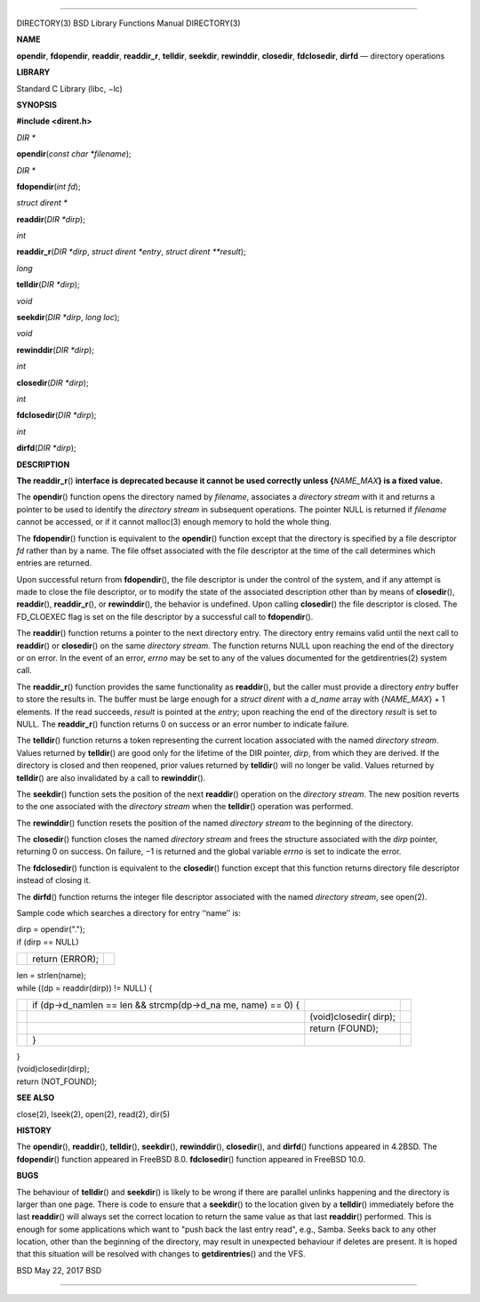 --------------

DIRECTORY(3) BSD Library Functions Manual DIRECTORY(3)

**NAME**

**opendir**, **fdopendir**, **readdir**, **readdir_r**, **telldir**,
**seekdir**, **rewinddir**, **closedir**, **fdclosedir**, **dirfd** —
directory operations

**LIBRARY**

Standard C Library (libc, −lc)

**SYNOPSIS**

**#include <dirent.h>**

*DIR \**

**opendir**\ (*const char *filename*);

*DIR \**

**fdopendir**\ (*int fd*);

*struct dirent \**

**readdir**\ (*DIR *dirp*);

*int*

**readdir_r**\ (*DIR *dirp*, *struct dirent *entry*,
*struct dirent **result*);

*long*

**telldir**\ (*DIR *dirp*);

*void*

**seekdir**\ (*DIR *dirp*, *long loc*);

*void*

**rewinddir**\ (*DIR *dirp*);

*int*

**closedir**\ (*DIR *dirp*);

*int*

**fdclosedir**\ (*DIR *dirp*);

*int*

**dirfd**\ (*DIR *dirp*);

**DESCRIPTION**

**The readdir_r**\ () **interface is deprecated because it cannot be
used correctly unless {**\ *NAME_MAX*\ **} is a fixed value.**

The **opendir**\ () function opens the directory named by *filename*,
associates a *directory stream* with it and returns a pointer to be used
to identify the *directory stream* in subsequent operations. The pointer
NULL is returned if *filename* cannot be accessed, or if it cannot
malloc(3) enough memory to hold the whole thing.

The **fdopendir**\ () function is equivalent to the **opendir**\ ()
function except that the directory is specified by a file descriptor
*fd* rather than by a name. The file offset associated with the file
descriptor at the time of the call determines which entries are
returned.

Upon successful return from **fdopendir**\ (), the file descriptor is
under the control of the system, and if any attempt is made to close the
file descriptor, or to modify the state of the associated description
other than by means of **closedir**\ (), **readdir**\ (),
**readdir_r**\ (), or **rewinddir**\ (), the behavior is undefined. Upon
calling **closedir**\ () the file descriptor is closed. The FD_CLOEXEC
flag is set on the file descriptor by a successful call to
**fdopendir**\ ().

The **readdir**\ () function returns a pointer to the next directory
entry. The directory entry remains valid until the next call to
**readdir**\ () or **closedir**\ () on the same *directory stream*. The
function returns NULL upon reaching the end of the directory or on
error. In the event of an error, *errno* may be set to any of the values
documented for the getdirentries(2) system call.

The **readdir_r**\ () function provides the same functionality as
**readdir**\ (), but the caller must provide a directory *entry* buffer
to store the results in. The buffer must be large enough for a *struct
dirent* with a *d_name* array with {*NAME_MAX*} + 1 elements. If the
read succeeds, *result* is pointed at the *entry*; upon reaching the end
of the directory *result* is set to NULL. The **readdir_r**\ () function
returns 0 on success or an error number to indicate failure.

The **telldir**\ () function returns a token representing the current
location associated with the named *directory stream*. Values returned
by **telldir**\ () are good only for the lifetime of the DIR pointer,
*dirp*, from which they are derived. If the directory is closed and then
reopened, prior values returned by **telldir**\ () will no longer be
valid. Values returned by **telldir**\ () are also invalidated by a call
to **rewinddir**\ ().

The **seekdir**\ () function sets the position of the next
**readdir**\ () operation on the *directory stream*. The new position
reverts to the one associated with the *directory stream* when the
**telldir**\ () operation was performed.

The **rewinddir**\ () function resets the position of the named
*directory stream* to the beginning of the directory.

The **closedir**\ () function closes the named *directory stream* and
frees the structure associated with the *dirp* pointer, returning 0 on
success. On failure, −1 is returned and the global variable *errno* is
set to indicate the error.

The **fdclosedir**\ () function is equivalent to the **closedir**\ ()
function except that this function returns directory file descriptor
instead of closing it.

The **dirfd**\ () function returns the integer file descriptor
associated with the named *directory stream*, see open(2).

Sample code which searches a directory for entry ‘‘name’’ is:

| dirp = opendir(".");
| if (dirp == NULL)

+-----------------------+-----------------------+-----------------------+
|                       | return (ERROR);       |                       |
+-----------------------+-----------------------+-----------------------+

| len = strlen(name);
| while ((dp = readdir(dirp)) != NULL) {

+-----------------+-----------------+-----------------+-----------------+
|                 | if              |                 |                 |
|                 | (dp->d_namlen   |                 |                 |
|                 | == len &&       |                 |                 |
|                 | strcmp(dp->d_na |                 |                 |
|                 | me,             |                 |                 |
|                 | name) == 0) {   |                 |                 |
+-----------------+-----------------+-----------------+-----------------+
|                 |                 | (void)closedir( |                 |
|                 |                 | dirp);          |                 |
+-----------------+-----------------+-----------------+-----------------+
|                 |                 | return (FOUND); |                 |
+-----------------+-----------------+-----------------+-----------------+
|                 | }               |                 |                 |
+-----------------+-----------------+-----------------+-----------------+

| }
| (void)closedir(dirp);
| return (NOT_FOUND);

**SEE ALSO**

close(2), lseek(2), open(2), read(2), dir(5)

**HISTORY**

The **opendir**\ (), **readdir**\ (), **telldir**\ (), **seekdir**\ (),
**rewinddir**\ (), **closedir**\ (), and **dirfd**\ () functions
appeared in 4.2BSD. The **fdopendir**\ () function appeared in
FreeBSD 8.0. **fdclosedir**\ () function appeared in FreeBSD 10.0.

**BUGS**

The behaviour of **telldir**\ () and **seekdir**\ () is likely to be
wrong if there are parallel unlinks happening and the directory is
larger than one page. There is code to ensure that a **seekdir**\ () to
the location given by a **telldir**\ () immediately before the last
**readdir**\ () will always set the correct location to return the same
value as that last **readdir**\ () performed. This is enough for some
applications which want to "push back the last entry read", e.g., Samba.
Seeks back to any other location, other than the beginning of the
directory, may result in unexpected behaviour if deletes are present. It
is hoped that this situation will be resolved with changes to
**getdirentries**\ () and the VFS.

BSD May 22, 2017 BSD

--------------
